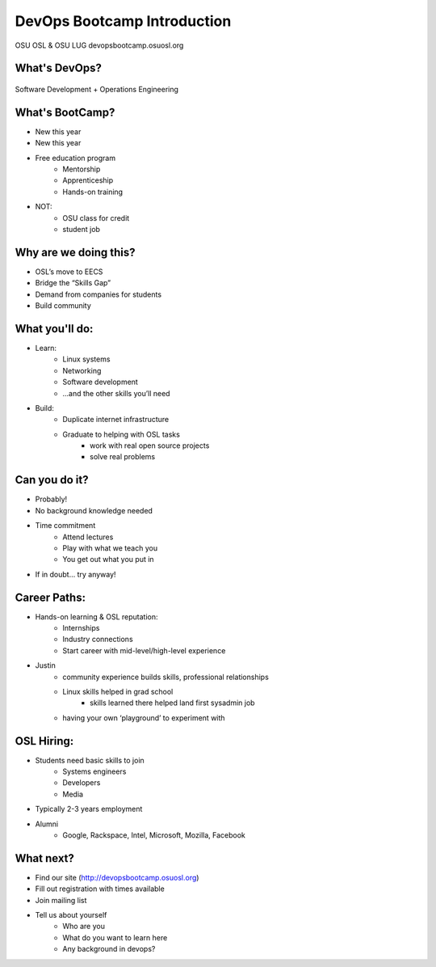 ============================
DevOps Bootcamp Introduction
============================

OSU OSL & OSU LUG
devopsbootcamp.osuosl.org

What's DevOps?
==============

.. figure:: /static/devops.jpg

Software Development + Operations Engineering

What's BootCamp?
================

* New this year
* New this year
* Free education program
    * Mentorship
    * Apprenticeship
    * Hands-on training
* NOT:
    * OSU class for credit
    * student job

Why are we doing this?
======================

* OSL’s move to EECS
* Bridge the “Skills Gap”
* Demand from companies for students
* Build community

What you'll do:
===============

* Learn:
    * Linux systems
    * Networking
    * Software development
    * ...and the other skills you’ll need
* Build:
    * Duplicate internet infrastructure
    * Graduate to helping with OSL tasks
        * work with real open source projects
        * solve real problems

Can you do it?
==============

* Probably!
* No background knowledge needed
* Time commitment
    * Attend lectures
    * Play with what we teach you
    * You get out what you put in
* If in doubt… try anyway!

Career Paths:
=============

* Hands-on learning & OSL reputation:
    * Internships
    * Industry connections
    * Start career with mid-level/high-level experience
* Justin
    * community experience builds skills, professional relationships
    * Linux skills helped in grad school
        * skills learned there helped land first sysadmin job
    * having your own ‘playground’ to experiment with

OSL Hiring:
===========

* Students need basic skills to join
    * Systems engineers
    * Developers
    * Media
* Typically 2-3 years employment
* Alumni
    * Google, Rackspace, Intel, Microsoft, Mozilla, Facebook

What next?
==========

* Find our site (http://devopsbootcamp.osuosl.org)
* Fill out registration with times available
* Join mailing list
* Tell us about yourself
    * Who are you
    * What do you want to learn here
    * Any background in devops?
